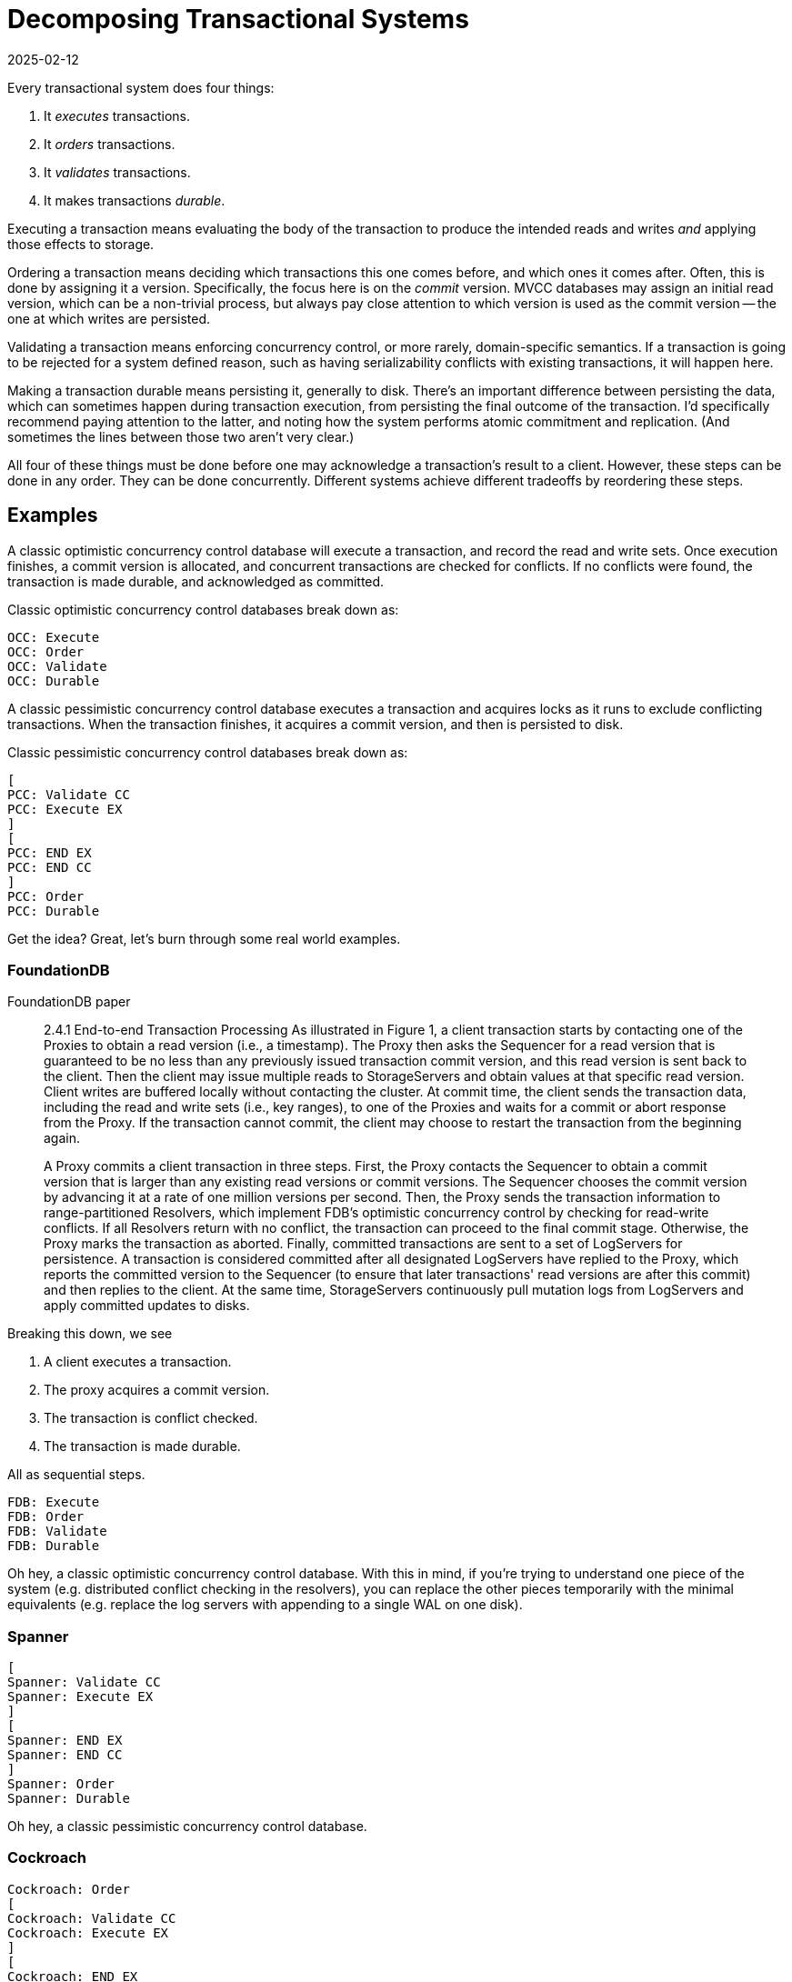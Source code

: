= Decomposing Transactional Systems
:revdate: 2025-02-12
:draft: true
:page-hook-preamble: false
:page-hook: Every transactional system must execute, order, validate, and durably record transactions.

Every transactional system does four things:

1. It _executes_ transactions.
2. It _orders_ transactions.
3. It _validates_ transactions.
4. It makes transactions _durable_.

Executing a transaction means evaluating the body of the transaction to produce the intended reads and writes _and_ applying those effects to storage.

Ordering a transaction means deciding which transactions this one comes before, and which ones it comes after.  Often, this is done by assigning it a version.  Specifically, the focus here is on the _commit_ version.  MVCC databases may assign an initial read version, which can be a non-trivial process, but always pay close attention to which version is used as the commit version -- the one at which writes are persisted.

Validating a transaction means enforcing concurrency control, or more rarely, domain-specific semantics.  If a transaction is going to be rejected for a system defined reason, such as having serializability conflicts with existing transactions, it will happen here.

Making a transaction durable means persisting it, generally to disk.  There's an important difference between persisting the data, which can sometimes happen during transaction execution, from persisting the final outcome of the transaction.  I'd specifically recommend paying attention to the latter, and noting how the system performs atomic commitment and replication.  (And sometimes the lines between those two aren't very clear.)

All four of these things must be done before one may acknowledge a transaction's result to a client.  However, these steps can be done in any order.  They can be done concurrently.  Different systems achieve different tradeoffs by reordering these steps.

////
two benefits:
- gives a place to start in analyzing a complex system
- replace the parts you're not working through with the simplest equivalents
////

== Examples

A classic optimistic concurrency control database will execute a transaction, and record the read and write sets.  Once execution finishes, a commit version is allocated, and concurrent transactions are checked for conflicts.  If no conflicts were found, the transaction is made durable, and acknowledged as committed.  

Classic optimistic concurrency control databases break down as:

[dbdiag-spans]
----
OCC: Execute
OCC: Order
OCC: Validate
OCC: Durable
----

A classic pessimistic concurrency control database executes a transaction and acquires locks as it runs to exclude conflicting transactions.  When the transaction finishes, it acquires a commit version, and then is persisted to disk.

Classic pessimistic concurrency control databases break down as:

[dbdiag-spans]
----
[
PCC: Validate CC
PCC: Execute EX
]
[
PCC: END EX
PCC: END CC
]
PCC: Order
PCC: Durable 
----

Get the idea?  Great, let's burn through some real world examples.

=== FoundationDB

[.gray-bg]
====
FoundationDB paper
====

[quote]
____
2.4.1 End-to-end Transaction Processing As illustrated in Figure 1, a
client transaction starts by contacting one of the Proxies to obtain
a read version (i.e., a timestamp). The Proxy then asks the Sequencer for a read version that is guaranteed to be no less than any
previously issued transaction commit version, and this read version
is sent back to the client. Then the client may issue multiple reads
to StorageServers and obtain values at that specific read version.
Client writes are buffered locally without contacting the cluster.
At commit time, the client sends the transaction data, including
the read and write sets (i.e., key ranges), to one of the Proxies
and waits for a commit or abort response from the Proxy. If the
transaction cannot commit, the client may choose to restart the
transaction from the beginning again.

A Proxy commits a client transaction in three steps. First, the
Proxy contacts the Sequencer to obtain a commit version that is
larger than any existing read versions or commit versions. The
Sequencer chooses the commit version by advancing it at a rate of
one million versions per second. Then, the Proxy sends the transaction information to range-partitioned Resolvers, which implement
FDB's optimistic concurrency control by checking for read-write
conflicts. If all Resolvers return with no conflict, the transaction
can proceed to the final commit stage. Otherwise, the Proxy marks
the transaction as aborted. Finally, committed transactions are sent
to a set of LogServers for persistence. A transaction is considered committed after all designated LogServers have replied to the
Proxy, which reports the committed version to the Sequencer (to
ensure that later transactions' read versions are after this commit)
and then replies to the client. At the same time, StorageServers
continuously pull mutation logs from LogServers and apply committed updates to disks.
____

Breaking this down, we see

. A client executes a transaction.
. The proxy acquires a commit version.
. The transaction is conflict checked.
. The transaction is made durable.

All as sequential steps.

[dbdiag-spans]
----
FDB: Execute
FDB: Order
FDB: Validate
FDB: Durable
----

Oh hey, a classic optimistic concurrency control database.  With this in mind, if you're trying to understand one piece of the system (e.g. distributed conflict checking in the resolvers), you can replace the other pieces temporarily with the minimal equivalents (e.g. replace the log servers with appending to a single WAL on one disk).

=== Spanner

[dbdiag-spans]
----
[
Spanner: Validate CC
Spanner: Execute EX
]
[
Spanner: END EX
Spanner: END CC
]
Spanner: Order
Spanner: Durable
----

Oh hey, a classic pessimistic concurrency control database.

=== Cockroach

[dbdiag-spans]
----
Cockroach: Order
[
Cockroach: Validate CC
Cockroach: Execute EX
]
[
Cockroach: END EX
Cockroach: END CC
]
Cockroach: Durable
----

With "Classic Optimistic Concurrency Control" and FoundationDB, we looked at _backwards-validating OCC_.  Cockroach utilized _forward-validating OCC_, which as we see executes similarly to pessimistic concurrency control.

=== Calvin

[.gray-bg]
====
Calvin Paper
====

[quote]
____
The essence of Calvin lies in separating the system into three separate layers of processing:

• The sequencing layer (or “sequencer”) intercepts transactional inputs and places them into a global transactional input
sequence—this sequence will be the order of transactions to
which all replicas will ensure serial equivalence during their
execution. The sequencer therefore also handles the replication and logging of this input sequence.
• The scheduling layer (or “scheduler”) orchestrates transaction execution using a deterministic locking scheme to guarantee equivalence to the serial order specified by the sequencing layer while allowing transactions to be executed concurrently by a pool of transaction execution threads. (Although
they are shown below the scheduler components in Figure 1,
these execution threads conceptually belong to the scheduling layer.)
• The storage layer handles all physical data layout. Calvin
transactions access data using a simple CRUD interface; any
storage engine supporting a similar interface can be plugged
into Calvin fairly easily.
____

This means Calvin breaks down as:

. Sequence the transaction into a global log.
. Make the log durable.
. Use locking to know when one can safely execute in the serial order despite concurrency.
. Execute the transaction.

[dbdiag-spans]
----
Calvin: Order
Calvin: Durable
[
Calvin: Validate CC
Calvin: Execute EX
]
[
Calvin: END EX
Calvin: END CC
]
----

Calvin is the most well known example of a database which does *not* execute transactions as its first step in transaction processing.  It, in fact, executes them as the last step.  Calvin is the iconic system for the field of _deterministic databases_, and a key trait of all such systems is that they delay transaction execution until the very end of processing.

=== CURP

[dbdiag-spans]
----
CURP: Execute
[
CURP: Validate CC
CURP: Durable DR
]
[
CURP: END DR
CURP: END CC
]
CURP: Order
----

=== Tapir

[dbdiag-spans]
----
Tapir: Order
Tapir: Execute
[
Tapir: Validate CC
Tapir: Durable DR
]
[
Tapir: END DR
Tapir: END CC
]
----

=== MaaT

The fun part of such a decomposition is that it also raises fun questions.  What would a database need to look like in order for ordering and execution to happen concurrently?

[dbdiag-spans]
----
[
MaaT: Execute EX
MaaT: Order OD
]
[
MaaT: END OD
MaaT: END EX
]
MaaT: Validate
MaaT: Durable
----

The answer is _dynamic timestamp assignment_





////
Three things you must do:

1. Order
2. Check for conflicts
3. Durable

Can be done in any order
Can be done concurrently
Must be done before you can tell a client "I accept your commit".

Durable: You must have the transaction recorded durably on disk.

Order: you must decide what transactions this one is before and after.  This doesn't _have_ to be a strict ordering, and some systems work with just a weak ordering, but _some_ ordering must exist to be able to resolve conflicts.

Commit: Decide if the outcome of the transaction is to commit or abort.

----
Execute -> Order -> Check -> Durable: FoundationDB
Execute -> Order -> Durable -> Check:
Execute -> Durable -> Order -> Check:
Execute -> Durable -> Check -> Order:
Execute -> Check -> Order -> Durable:
Execute -> Check -> Durable -> Order:
Order -> Execute -> Check -> Durable:
+16

Order -> Durable -> Check: Calvin
Check -> Order -> Durable:
Check -> Durable -> Order: CURP
Durable -> Check -> Order:
Durable -> Order -> Check:
+12

[Order,Durable] -> Check:
[Order,Check] -> Durable:
[Durable,Check] -> Order:
+4

[Durable,Order,Check]: 

+1
----
////
